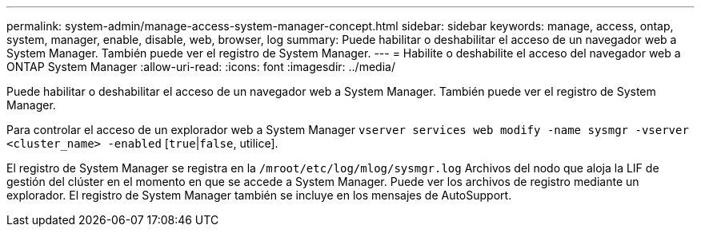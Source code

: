 ---
permalink: system-admin/manage-access-system-manager-concept.html 
sidebar: sidebar 
keywords: manage, access, ontap, system, manager, enable, disable, web, browser, log 
summary: Puede habilitar o deshabilitar el acceso de un navegador web a System Manager. También puede ver el registro de System Manager. 
---
= Habilite o deshabilite el acceso del navegador web a ONTAP System Manager
:allow-uri-read: 
:icons: font
:imagesdir: ../media/


[role="lead"]
Puede habilitar o deshabilitar el acceso de un navegador web a System Manager. También puede ver el registro de System Manager.

Para controlar el acceso de un explorador web a System Manager `vserver services web modify -name sysmgr -vserver <cluster_name> -enabled` [`true`|`false`, utilice].

El registro de System Manager se registra en la `/mroot/etc/log/mlog/sysmgr.log` Archivos del nodo que aloja la LIF de gestión del clúster en el momento en que se accede a System Manager. Puede ver los archivos de registro mediante un explorador. El registro de System Manager también se incluye en los mensajes de AutoSupport.
